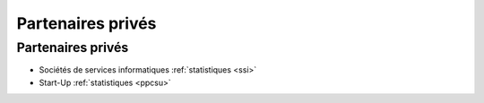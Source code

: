 .. _pp:

Partenaires privés
==================

Partenaires privés
------------------

* Sociétés de services informatiques :ref:`statistiques <ssi>` 
* Start-Up :ref:`statistiques <ppcsu>`